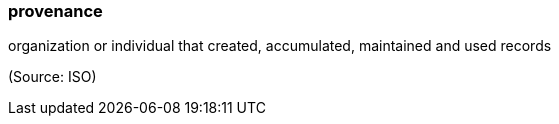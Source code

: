 === provenance

organization or individual that created, accumulated, maintained and used records

(Source: ISO)

